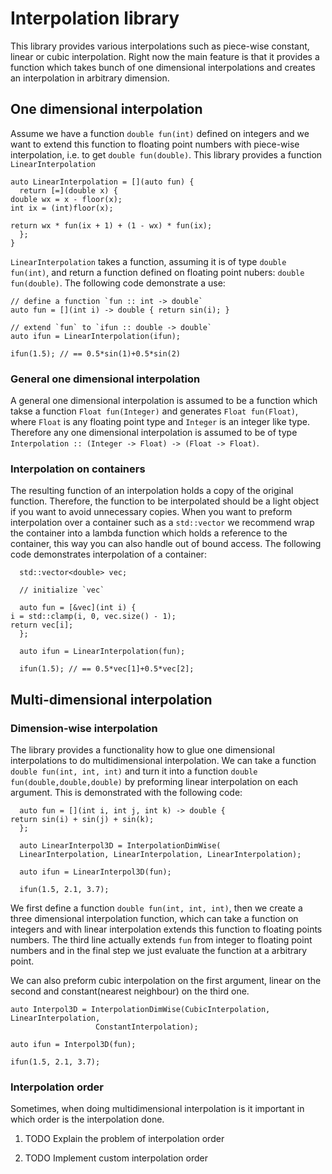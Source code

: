 * Interpolation library

  This library provides various interpolations such as piece-wise constant, linear or cubic interpolation. Right now the main feature is that it provides a function which takes bunch of one dimensional interpolations and creates an interpolation in arbitrary dimension.

** One dimensional interpolation
   
   Assume we have a function =double fun(int)= defined on integers and we want to extend this function to floating point numbers with piece-wise interpolation, i.e. to get =double fun(double)=. This library provides a function =LinearInterpolation=
   #+BEGIN_SRC c++
     auto LinearInterpolation = [](auto fun) {
       return [=](double x) {
	 double wx = x - floor(x);
	 int ix = (int)floor(x);

	 return wx * fun(ix + 1) + (1 - wx) * fun(ix);
       };
     }
   #+END_SRC
   =LinearInterpolation= takes a function, assuming it is of type =double fun(int)=, and return a function defined on floating point nubers: =double fun(double)=. The following code demonstrate a use:
   #+BEGIN_SRC c++
     // define a function `fun :: int -> double`
     auto fun = [](int i) -> double { return sin(i); }

     // extend `fun` to `ifun :: double -> double`
     auto ifun = LinearInterpolation(ifun);

     ifun(1.5); // == 0.5*sin(1)+0.5*sin(2)
   #+END_SRC

*** General one dimensional interpolation   

    A general one dimensional interpolation is assumed to be a function which takse a function =Float fun(Integer)= and generates =Float fun(Float)=, where =Float= is any floating point type and =Integer= is an integer like type. Therefore any one dimensional interpolation is assumed to be of type =Interpolation :: (Integer -> Float) -> (Float -> Float)=.

*** Interpolation on containers

    The resulting function of an interpolation holds a copy of the original function. Therefore, the function to be interpolated should be a light object if you want to avoid unnecessary copies. When you want to preform interpolation over a container such as a =std::vector= we recommend wrap the container into a lambda function which holds a reference to the container, this way you can also handle out of bound access. The following code demonstrates interpolation of a container:
    #+BEGIN_SRC c++
      std::vector<double> vec;

      // initialize `vec`

      auto fun = [&vec](int i) {
	i = std::clamp(i, 0, vec.size() - 1);
	return vec[i];
      };

      auto ifun = LinearInterpolation(fun);

      ifun(1.5); // == 0.5*vec[1]+0.5*vec[2];
    #+END_SRC

** Multi-dimensional interpolation

*** Dimension-wise interpolation

    The library provides a functionality how to glue one dimensional interpolations to do multidimensional interpolation. We can take a function =double fun(int, int, int)= and turn it into a function =double fun(double,double,double)= by preforming linear interpolation on each argument. This is demonstrated with the following code:
    #+BEGIN_SRC c++
      auto fun = [](int i, int j, int k) -> double {
	return sin(i) + sin(j) + sin(k);
      };

      auto LinearInterpol3D = InterpolationDimWise(
	  LinearInterpolation, LinearInterpolation, LinearInterpolation);

      auto ifun = LinearInterpol3D(fun);

      ifun(1.5, 2.1, 3.7);
    #+END_SRC

    We first define a function =double fun(int, int, int)=, then we create a three dimensional interpolation function, which can take a function on integers and with linear interpolation extends this function to floating points numbers. The third line actually extends =fun= from integer to floating point numbers and in the final step we just evaluate the function at a arbitrary point.

    We can also preform cubic interpolation on the first argument, linear on the second and constant(nearest neighbour) on the third one. 
    #+BEGIN_SRC c++
      auto Interpol3D = InterpolationDimWise(CubicInterpolation, LinearInterpolation,
					     ConstantInterpolation);

      auto ifun = Interpol3D(fun);

      ifun(1.5, 2.1, 3.7);
    #+END_SRC


*** Interpolation order

    Sometimes, when doing multidimensional interpolation is it important in which order is the interpolation done. 

**** TODO Explain the problem of interpolation order
**** TODO Implement custom interpolation order

